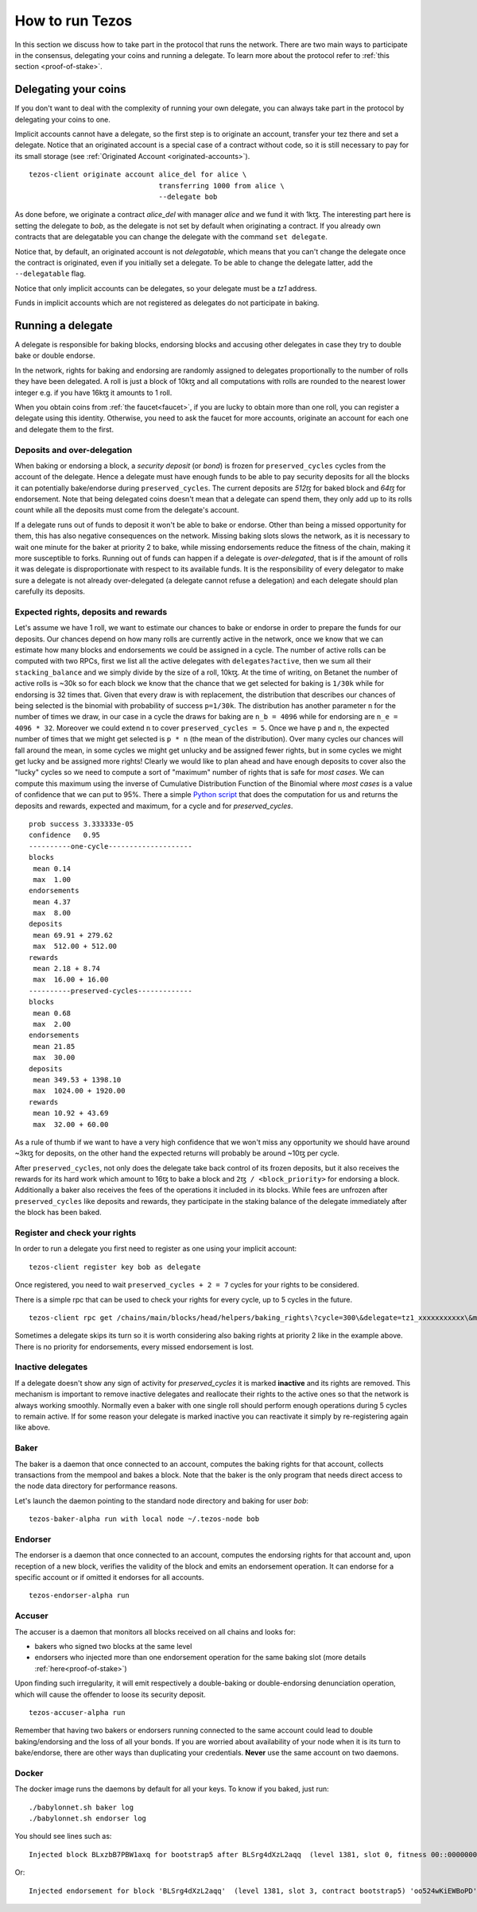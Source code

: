 .. _howtorun:

How to run Tezos
================

In this section we discuss how to take part in the protocol that runs
the network.
There are two main ways to participate in the consensus, delegating
your coins and running a delegate.
To learn more about the protocol refer to :ref:`this section <proof-of-stake>`.


Delegating your coins
---------------------

If you don't want to deal with the complexity of running your own
delegate, you can always take part in the protocol by delegating your
coins to one.

Implicit accounts cannot have a delegate, so the first step is to
originate an account, transfer your tez there and set a delegate.
Notice that an originated account is a special case of a contract
without code, so it is still necessary to pay for its small storage
(see :ref:`Originated Account <originated-accounts>`).

::

   tezos-client originate account alice_del for alice \
                                  transferring 1000 from alice \
                                  --delegate bob

As done before, we originate a contract *alice_del* with manager
*alice* and we fund it with 1kꜩ. The interesting part here is setting the
delegate to *bob*, as the delegate is not set by default when originating a
contract. If you already own contracts that are delegatable you can change the
delegate with the command ``set delegate``.


Notice that, by default, an originated account is not *delegatable*,
which means that you can't change the delegate once the contract is
originated, even if you initially set a delegate.
To be able to change the delegate latter, add the
``--delegatable`` flag.

Notice that only implicit accounts can be delegates, so your delegate
must be a *tz1* address.

Funds in implicit accounts which are not registered as delegates
do not participate in baking.


Running a delegate
------------------

A delegate is responsible for baking blocks, endorsing blocks and
accusing other delegates in case they try to double bake or double
endorse.

In the network, rights for baking and endorsing are randomly assigned
to delegates proportionally to the number of rolls they have been
delegated.
A roll is just a block of 10kꜩ and all computations with rolls are
rounded to the nearest lower integer e.g. if you have 16kꜩ it amounts
to 1 roll.

When you obtain coins from :ref:`the faucet<faucet>`, if you
are lucky to obtain more than one roll, you can register a delegate
using this identity.
Otherwise, you need to ask the faucet for more accounts, originate an
account for each one and delegate them to the first.

Deposits and over-delegation
~~~~~~~~~~~~~~~~~~~~~~~~~~~~

When baking or endorsing a block, a *security deposit* (or *bond*) is
frozen for ``preserved_cycles`` cycles from the account of the
delegate.
Hence a delegate must have enough funds to be able to pay security
deposits for all the blocks it can potentially bake/endorse during
``preserved_cycles``.
The current deposits are *512ꜩ* for baked block and *64ꜩ* for
endorsement.
Note that being delegated coins doesn't mean that a delegate can spend
them, they only add up to its rolls count while all the deposits must
come from the delegate's account.

If a delegate runs out of funds to deposit it won't be able to bake or
endorse. Other than being a missed opportunity for them, this has also
negative consequences on the network.
Missing baking slots slows the network, as it is necessary to wait one
minute for the baker at priority 2 to bake, while missing endorsements
reduce the fitness of the chain, making it more susceptible to forks.
Running out of funds can happen if a delegate is *over-delegated*,
that is if the amount of rolls it was delegate is disproportionate
with respect to its available funds.
It is the responsibility of every delegator to make sure a delegate is
not already over-delegated (a delegate cannot refuse a delegation) and
each delegate should plan carefully its deposits.

.. _expected_rights:

Expected rights, deposits and rewards
~~~~~~~~~~~~~~~~~~~~~~~~~~~~~~~~~~~~~

Let's assume we have 1 roll, we want to estimate our chances to bake
or endorse in order to prepare the funds for our deposits.
Our chances depend on how many rolls are currently active in the
network, once we know that we can estimate how many blocks and
endorsements we could be assigned in a cycle.
The number of active rolls can be computed with two RPCs, first we
list all the active delegates with ``delegates?active``, then we sum
all their ``stacking_balance`` and we simply divide by the size of a
roll, 10kꜩ.
At the time of writing, on Betanet the number of active rolls is ~30k
so for each block we know that the chance that we get selected for
baking is ``1/30k`` while for endorsing is 32 times that.
Given that every draw is with replacement, the distribution that
describes our chances of being selected is the binomial with
probability of success ``p=1/30k``.
The distribution has another parameter ``n`` for the number of times
we draw, in our case in a cycle the draws for baking are ``n_b =
4096`` while for endorsing are ``n_e = 4096 * 32``.
Moreover we could extend ``n`` to cover ``preserved_cycles = 5``.
Once we have ``p`` and ``n``, the expected number of times that we
might get selected is ``p * n`` (the mean of the distribution).
Over many cycles our chances will fall around the mean, in some cycles
we might get unlucky and be assigned fewer rights, but in some cycles we might
get lucky and be assigned more rights!
Clearly we would like to plan ahead and have enough deposits to cover
also the "lucky" cycles so we need to compute a sort of "maximum"
number of rights that is safe for `most cases`.
We can compute this maximum using the inverse of Cumulative
Distribution Function of the Binomial where `most cases` is a value of
confidence that we can put to 95%.
There a simple `Python
script <https://gitlab.com/paracetamolo/utils/blob/master/estimated-rights.py>`_
that does the computation for us and returns the deposits and rewards,
expected and maximum, for a cycle and for `preserved_cycles`.

::

   prob success 3.333333e-05
   confidence   0.95
   ----------one-cycle--------------------
   blocks
    mean 0.14
    max  1.00
   endorsements
    mean 4.37
    max  8.00
   deposits
    mean 69.91 + 279.62
    max  512.00 + 512.00
   rewards
    mean 2.18 + 8.74
    max  16.00 + 16.00
   ----------preserved-cycles-------------
   blocks
    mean 0.68
    max  2.00
   endorsements
    mean 21.85
    max  30.00
   deposits
    mean 349.53 + 1398.10
    max  1024.00 + 1920.00
   rewards
    mean 10.92 + 43.69
    max  32.00 + 60.00

As a rule of thumb if we want to have a very high confidence that we
won't miss any opportunity we should have around ~3kꜩ for deposits,
on the other hand the expected returns will probably be around ~10ꜩ per cycle.

After ``preserved_cycles``, not only does the delegate take back control of
its frozen deposits, but it also receives the rewards for its hard work
which amount to 16ꜩ to bake a block and ``2ꜩ / <block_priority>`` for
endorsing a block.
Additionally a baker also receives the fees of the operations it
included in its blocks.
While fees are unfrozen after ``preserved_cycles`` like deposits and
rewards, they participate in the staking balance of the delegate
immediately after the block has been baked.


Register and check your rights
~~~~~~~~~~~~~~~~~~~~~~~~~~~~~~

In order to run a delegate you first need to register as one using
your implicit account::

   tezos-client register key bob as delegate

Once registered, you need to wait ``preserved_cycles + 2 = 7`` cycles
for your rights to be considered.

There is a simple rpc that can be used to check your rights for every
cycle, up to 5 cycles in the future.

::

   tezos-client rpc get /chains/main/blocks/head/helpers/baking_rights\?cycle=300\&delegate=tz1_xxxxxxxxxxx\&max_priority=2

Sometimes a delegate skips its turn so it is worth considering also
baking rights at priority 2 like in the example above.
There is no priority for endorsements, every missed endorsement is
lost.

Inactive delegates
~~~~~~~~~~~~~~~~~~

If a delegate doesn't show any sign of activity for `preserved_cycles`
it is marked **inactive** and its rights are removed.
This mechanism is important to remove inactive delegates and reallocate
their rights to the active ones so that the network is always working
smoothly.
Normally even a baker with one single roll should perform enough
operations during 5 cycles to remain active.
If for some reason your delegate is marked inactive you can reactivate
it simply by re-registering again like above.

Baker
~~~~~

The baker is a daemon that once connected to an account, computes the
baking rights for that account, collects transactions from the mempool
and bakes a block.
Note that the baker is the only program that needs direct access to
the node data directory for performance reasons.

Let's launch the daemon pointing to the standard node directory and
baking for user *bob*::

   tezos-baker-alpha run with local node ~/.tezos-node bob

Endorser
~~~~~~~~

The endorser is a daemon that once connected to an account, computes
the endorsing rights for that account and, upon reception of a new
block, verifies the validity of the block and emits an endorsement
operation.
It can endorse for a specific account or if omitted it endorses for
all accounts.

::

   tezos-endorser-alpha run

Accuser
~~~~~~~

The accuser is a daemon that monitors all blocks received on all
chains and looks for:

* bakers who signed two blocks at the same level
* endorsers who injected more than one endorsement operation for the
  same baking slot (more details :ref:`here<proof-of-stake>`)

Upon finding such irregularity, it will emit respectively a
double-baking or double-endorsing denunciation operation, which will
cause the offender to loose its security deposit.

::

   tezos-accuser-alpha run

Remember that having two bakers or endorsers running connected to the
same account could lead to double baking/endorsing and the loss of all
your bonds.
If you are worried about availability of your node when it is its turn to
bake/endorse, there are other ways than duplicating your credentials.
**Never** use the same account on two daemons.


Docker
~~~~~~

The docker image runs the daemons by default for all your keys.
To know if you baked, just run::

    ./babylonnet.sh baker log
    ./babylonnet.sh endorser log

You should see lines such as::

    Injected block BLxzbB7PBW1axq for bootstrap5 after BLSrg4dXzL2aqq  (level 1381, slot 0, fitness 00::0000000000005441, operations 21)

Or::

    Injected endorsement for block 'BLSrg4dXzL2aqq'  (level 1381, slot 3, contract bootstrap5) 'oo524wKiEWBoPD'
